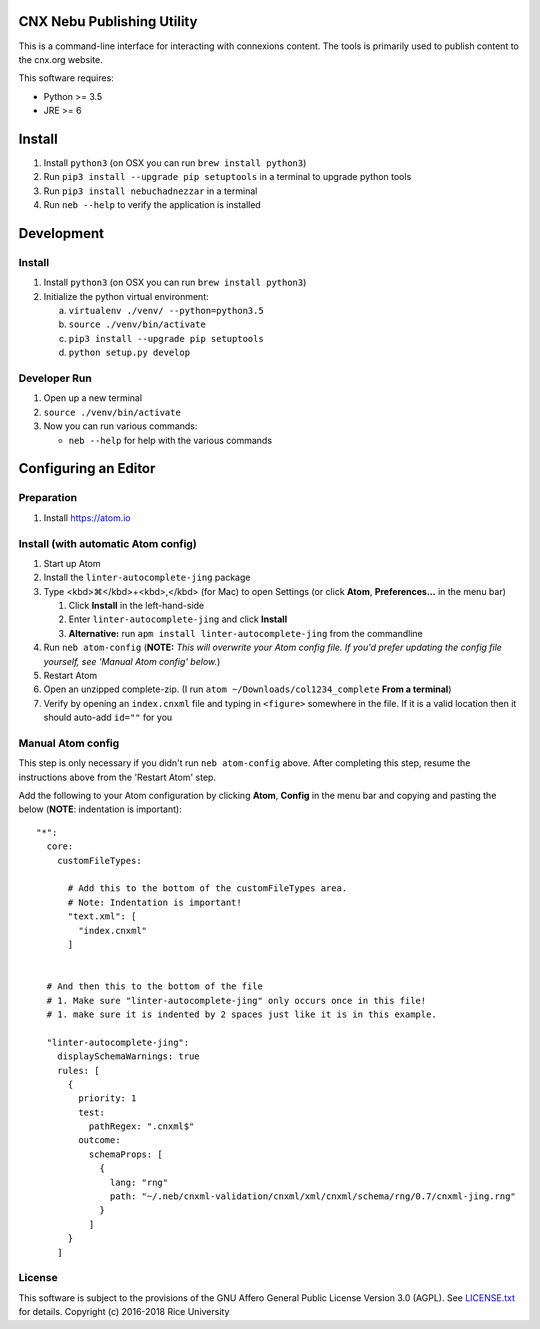 CNX Nebu Publishing Utility
===========================

This is a command-line interface for interacting with connexions content. The tools is primarily used to publish content to the cnx.org website.

This software requires:

- Python >= 3.5
- JRE >= 6


Install
=======

1. Install ``python3`` (on OSX you can run ``brew install python3``)
#. Run ``pip3 install --upgrade pip setuptools`` in a terminal to upgrade python tools
#. Run ``pip3 install nebuchadnezzar`` in a terminal
#. Run ``neb --help`` to verify the application is installed


Development
===========

Install
-------

1. Install ``python3`` (on OSX you can run ``brew install python3``)
#. Initialize the python virtual environment:

   a. ``virtualenv ./venv/ --python=python3.5``
   #. ``source ./venv/bin/activate``
   #. ``pip3 install --upgrade pip setuptools``
   #. ``python setup.py develop``

Developer Run
-------------

1. Open up a new terminal
#. ``source ./venv/bin/activate``
#. Now you can run various commands:

   - ``neb --help`` for help with the various commands

Configuring an Editor
=====================
Preparation
-----------

#. Install https://atom.io

Install (with automatic Atom config)
------------------------------------

#. Start up Atom
#. Install the ``linter-autocomplete-jing`` package

#. Type <kbd>⌘</kbd>+<kbd>,</kbd> (for Mac) to open Settings (or click **Atom**, **Preferences...** in the menu bar)

   #. Click **Install** in the left-hand-side
   #. Enter ``linter-autocomplete-jing`` and click **Install**
   #. **Alternative:** run ``apm install linter-autocomplete-jing`` from the commandline

#. Run ``neb atom-config`` (**NOTE:** *This will overwrite your Atom config file. If you'd prefer updating the config file yourself, see 'Manual Atom config' below.*)
#. Restart Atom
#. Open an unzipped complete-zip. (I run ``atom ~/Downloads/col1234_complete`` **From a terminal**)
#. Verify by opening an ``index.cnxml`` file and typing in ``<figure>`` somewhere in the file. If it is a valid location then it should auto-add ``id=""`` for you

Manual Atom config
------------------

This step is only necessary if you didn't run ``neb atom-config`` above. After completing this step, resume the instructions above from the 'Restart Atom' step.

Add the following to your Atom configuration by clicking **Atom**, **Config** in the menu bar and copying and pasting the below (**NOTE**: indentation is important)::

    "*":
      core:
        customFileTypes:

          # Add this to the bottom of the customFileTypes area.
          # Note: Indentation is important!
          "text.xml": [
            "index.cnxml"
          ]


      # And then this to the bottom of the file
      # 1. Make sure "linter-autocomplete-jing" only occurs once in this file!
      # 1. make sure it is indented by 2 spaces just like it is in this example.

      "linter-autocomplete-jing":
        displaySchemaWarnings: true
        rules: [
          {
            priority: 1
            test:
              pathRegex: ".cnxml$"
            outcome:
              schemaProps: [
                {
                  lang: "rng"
                  path: "~/.neb/cnxml-validation/cnxml/xml/cnxml/schema/rng/0.7/cnxml-jing.rng"
                }
              ]
          }
        ]

License
-------

This software is subject to the provisions of the GNU Affero General
Public License Version 3.0 (AGPL). See `<LICENSE.txt>`_ for details.
Copyright (c) 2016-2018 Rice University


